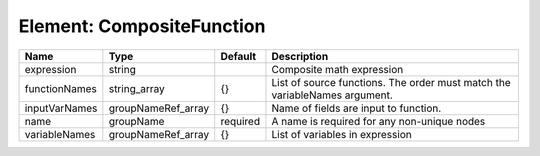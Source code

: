 Element: CompositeFunction
==========================

============= ================== ======== ========================================================================== 
Name          Type               Default  Description                                                                
============= ================== ======== ========================================================================== 
expression    string                      Composite math expression                                                  
functionNames string_array       {}       List of source functions. The order must match the variableNames argument. 
inputVarNames groupNameRef_array {}       Name of fields are input to function.                                      
name          groupName          required A name is required for any non-unique nodes                                
variableNames groupNameRef_array {}       List of variables in expression                                            
============= ================== ======== ========================================================================== 


